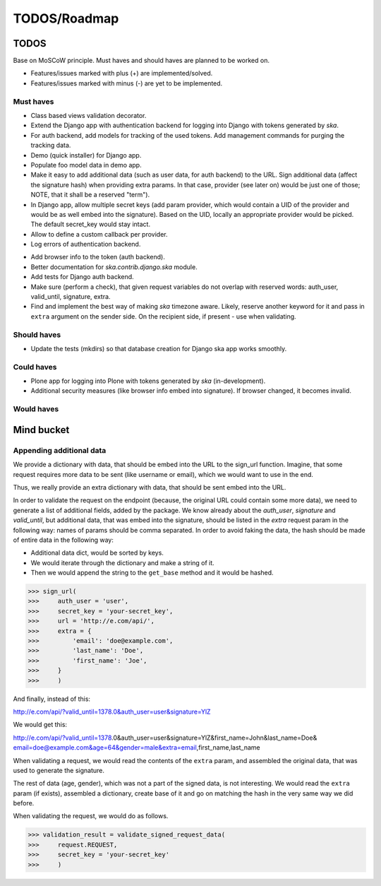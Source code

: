 ====================================
TODOS/Roadmap
====================================

TODOS
====================================
Base on MoSCoW principle. Must haves and should haves are planned to be worked on.

* Features/issues marked with plus (+) are implemented/solved.
* Features/issues marked with minus (-) are yet to be implemented.

Must haves
------------------------------------
+ Class based views validation decorator.
+ Extend the Django app with authentication backend for logging into Django with
  tokens generated by `ska`.
+ For auth backend, add models for tracking of the used tokens. Add management
  commands for purging the tracking data.
+ Demo (quick installer) for Django app.
+ Populate foo model data in demo app.
+ Make it easy to add additional data (such as user data, for auth backend) to the
  URL. Sign additional data (affect the signature hash) when providing extra params.
  In that case, provider (see later on) would be just one of those; NOTE, that it
  shall be a reserved "term").
+ In Django app, allow multiple secret keys (add param provider, which would
  contain a UID of the provider and would be as well embed into the signature).
  Based on the UID, locally an appropriate provider would be picked. The
  default secret_key would stay intact.
+ Allow to define a custom callback per provider.
+ Log errors of authentication backend.
- Add browser info to the token (auth backend).
- Better documentation for `ska.contrib.django.ska` module.
- Add tests for Django auth backend.
- Make sure (perform a check), that given request variables do not overlap with reserved
  words: auth_user, valid_until, signature, extra.
- Find and implement the best way of making `ska` timezone aware. Likely, reserve another
  keyword for it and pass in ``extra`` argument on the sender side. On the recipient side,
  if present - use when validating.

Should haves
------------------------------------
- Update the tests (mkdirs) so that database creation for Django ska app works
  smoothly.

Could haves
------------------------------------
- Plone app for logging into Plone with tokens generated by `ska` (in-development).
- Additional security measures (like browser info embed into signature). If
  browser changed, it becomes invalid.

Would haves
------------------------------------

Mind bucket
====================================
Appending additional data
------------------------------------
We provide a dictionary with data, that should be embed into the URL to the sign_url function. Imagine,
that some request requires more data to be sent (like username or email), which we would want to use
in the end.

Thus, we really provide an extra dictionary with data, that should be sent embed into the URL.

In order to validate the request on the endpoint (because, the original URL could contain some more data),
we need to generate a list of additional fields, added by the package. We know already about the `auth_user`,
`signature` and `valid_until`, but additional data, that was embed into the signature, should be listed in
the `extra` request param in the following way: names of params should be comma separated. In order to avoid
faking the data, the hash should be made of entire data in the following way:

- Additional data dict, would be sorted by keys.
- We would iterate through the dictionary and make a string of it.
- Then we would append the string to the ``get_base`` method and it would be hashed.

>>> sign_url(
>>>     auth_user = 'user',
>>>     secret_key = 'your-secret_key',
>>>     url = 'http://e.com/api/',
>>>     extra = {
>>>         'email': 'doe@example.com',
>>>         'last_name': 'Doe',
>>>         'first_name': 'Joe',
>>>     }
>>>     )

And finally, instead of this:

http://e.com/api/?valid_until=1378.0&auth_user=user&signature=YlZ

We would get this:

http://e.com/api/?valid_until=1378.0&auth_user=user&signature=YlZ&first_name=John&last_name=Doe&
email=doe@example.com&age=64&gender=male&extra=email,first_name,last_name

When validating a request, we would read the contents of the ``extra`` param, and assembled the original data,
that was used to generate the signature.

The rest of data (age, gender), which was not a part of the signed data, is not interesting. We would read the
``extra`` param (if exists), assembled a dictionary, create base of it and go on matching the hash in the very
same way we did before.

When validating the request, we would do as follows.

>>> validation_result = validate_signed_request_data(
>>>     request.REQUEST,
>>>     secret_key = 'your-secret_key'
>>>     )
